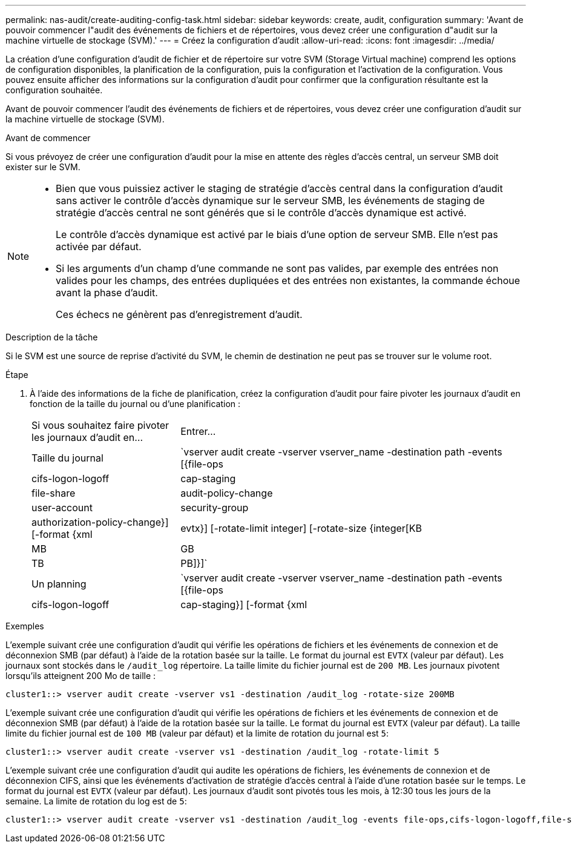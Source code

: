 ---
permalink: nas-audit/create-auditing-config-task.html 
sidebar: sidebar 
keywords: create, audit, configuration 
summary: 'Avant de pouvoir commencer l"audit des événements de fichiers et de répertoires, vous devez créer une configuration d"audit sur la machine virtuelle de stockage (SVM).' 
---
= Créez la configuration d'audit
:allow-uri-read: 
:icons: font
:imagesdir: ../media/


[role="lead"]
La création d'une configuration d'audit de fichier et de répertoire sur votre SVM (Storage Virtual machine) comprend les options de configuration disponibles, la planification de la configuration, puis la configuration et l'activation de la configuration. Vous pouvez ensuite afficher des informations sur la configuration d'audit pour confirmer que la configuration résultante est la configuration souhaitée.

Avant de pouvoir commencer l'audit des événements de fichiers et de répertoires, vous devez créer une configuration d'audit sur la machine virtuelle de stockage (SVM).

.Avant de commencer
Si vous prévoyez de créer une configuration d'audit pour la mise en attente des règles d'accès central, un serveur SMB doit exister sur le SVM.

[NOTE]
====
* Bien que vous puissiez activer le staging de stratégie d'accès central dans la configuration d'audit sans activer le contrôle d'accès dynamique sur le serveur SMB, les événements de staging de stratégie d'accès central ne sont générés que si le contrôle d'accès dynamique est activé.
+
Le contrôle d'accès dynamique est activé par le biais d'une option de serveur SMB. Elle n'est pas activée par défaut.

* Si les arguments d'un champ d'une commande ne sont pas valides, par exemple des entrées non valides pour les champs, des entrées dupliquées et des entrées non existantes, la commande échoue avant la phase d'audit.
+
Ces échecs ne génèrent pas d'enregistrement d'audit.



====
.Description de la tâche
Si le SVM est une source de reprise d'activité du SVM, le chemin de destination ne peut pas se trouver sur le volume root.

.Étape
. À l'aide des informations de la fiche de planification, créez la configuration d'audit pour faire pivoter les journaux d'audit en fonction de la taille du journal ou d'une planification :
+
[cols="30,70"]
|===


| Si vous souhaitez faire pivoter les journaux d'audit en... | Entrer... 


 a| 
Taille du journal
 a| 
`vserver audit create -vserver vserver_name -destination path -events [{file-ops|cifs-logon-logoff|cap-staging|file-share|audit-policy-change|user-account|security-group|authorization-policy-change}] [-format {xml|evtx}] [-rotate-limit integer] [-rotate-size {integer[KB|MB|GB|TB|PB]}]`



 a| 
Un planning
 a| 
`vserver audit create -vserver vserver_name -destination path -events [{file-ops|cifs-logon-logoff|cap-staging}] [-format {xml|evtx}] [-rotate-limit integer] [-rotate-schedule-month chron_month] [-rotate-schedule-dayofweek chron_dayofweek] [-rotate-schedule-day chron_dayofmonth] [-rotate-schedule-hour chron_hour] -rotate-schedule-minute chron_minute`

[NOTE]
====
Le `-rotate-schedule-minute` le paramètre est requis si vous configurez la rotation du journal d'audit basée sur le temps.

====
|===


.Exemples
L'exemple suivant crée une configuration d'audit qui vérifie les opérations de fichiers et les événements de connexion et de déconnexion SMB (par défaut) à l'aide de la rotation basée sur la taille. Le format du journal est `EVTX` (valeur par défaut). Les journaux sont stockés dans le `/audit_log` répertoire. La taille limite du fichier journal est de `200 MB`. Les journaux pivotent lorsqu'ils atteignent 200 Mo de taille :

[listing]
----
cluster1::> vserver audit create -vserver vs1 -destination /audit_log -rotate-size 200MB
----
L'exemple suivant crée une configuration d'audit qui vérifie les opérations de fichiers et les événements de connexion et de déconnexion SMB (par défaut) à l'aide de la rotation basée sur la taille. Le format du journal est `EVTX` (valeur par défaut). La taille limite du fichier journal est de `100 MB` (valeur par défaut) et la limite de rotation du journal est `5`:

[listing]
----
cluster1::> vserver audit create -vserver vs1 -destination /audit_log -rotate-limit 5
----
L'exemple suivant crée une configuration d'audit qui audite les opérations de fichiers, les événements de connexion et de déconnexion CIFS, ainsi que les événements d'activation de stratégie d'accès central à l'aide d'une rotation basée sur le temps. Le format du journal est `EVTX` (valeur par défaut). Les journaux d'audit sont pivotés tous les mois, à 12:30 tous les jours de la semaine. La limite de rotation du log est de `5`:

[listing]
----
cluster1::> vserver audit create -vserver vs1 -destination /audit_log -events file-ops,cifs-logon-logoff,file-share,audit-policy-change,user-account,security-group,authorization-policy-change,cap-staging -rotate-schedule-month all -rotate-schedule-dayofweek all -rotate-schedule-hour 12 -rotate-schedule-minute 30 -rotate-limit 5
----